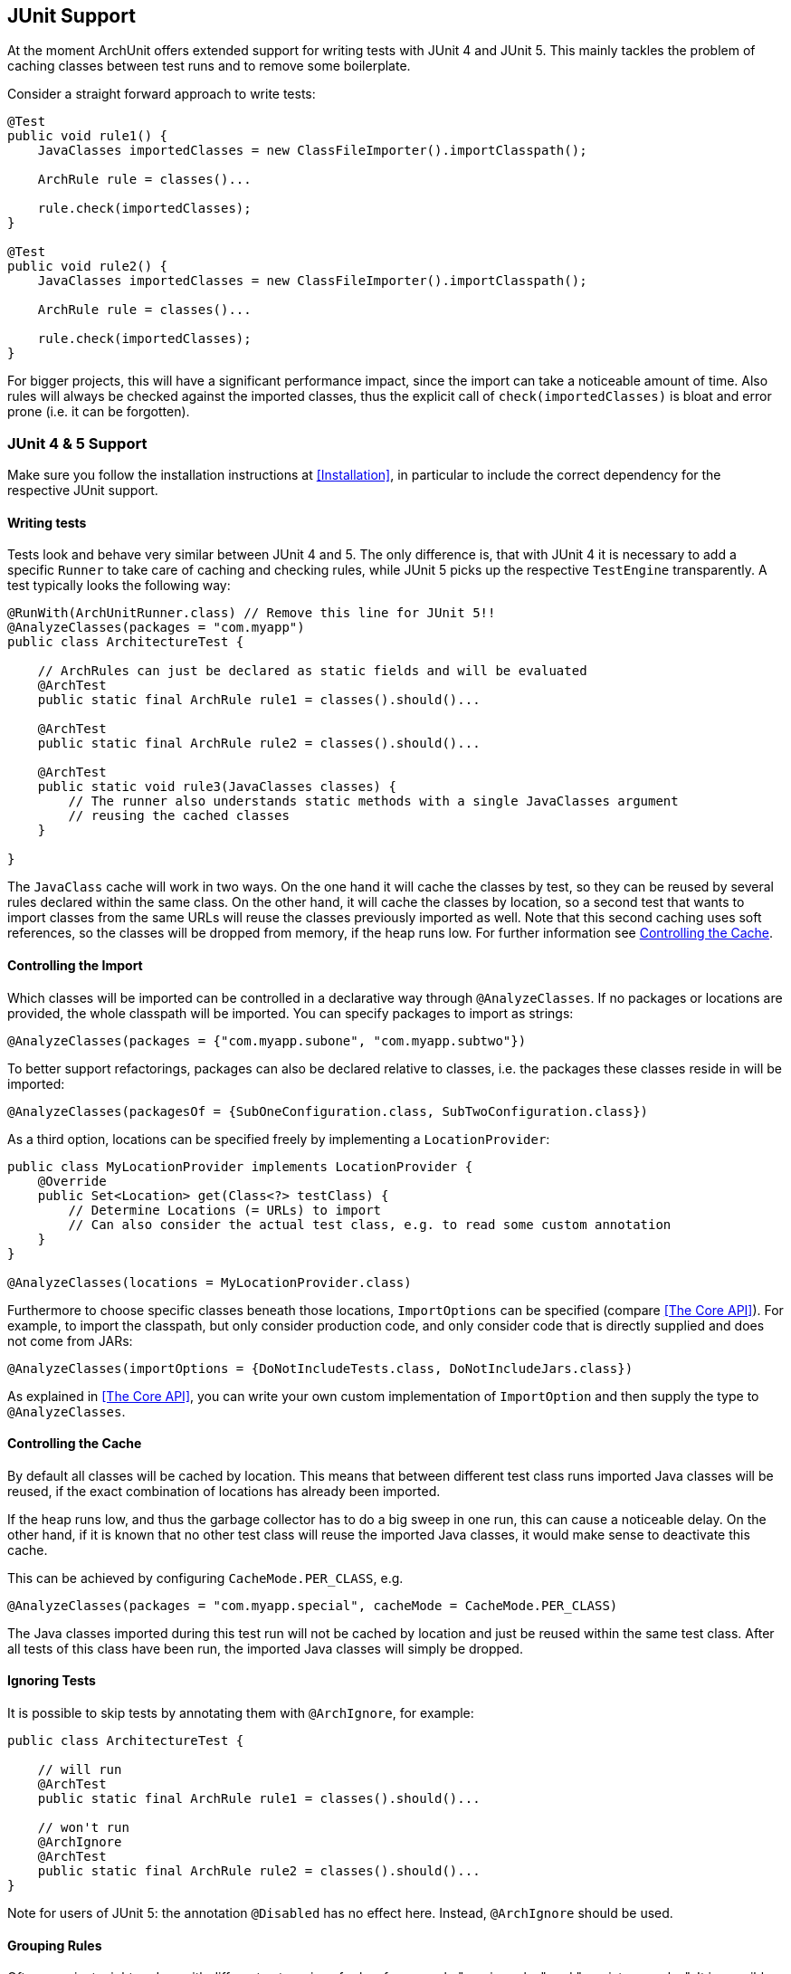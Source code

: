 == JUnit Support

At the moment ArchUnit offers extended support for writing tests with JUnit 4 and JUnit 5.
This mainly tackles the problem of caching classes between test runs and to remove some boilerplate.

Consider a straight forward approach to write tests:

[source,java,options="nowrap"]
----
@Test
public void rule1() {
    JavaClasses importedClasses = new ClassFileImporter().importClasspath();

    ArchRule rule = classes()...

    rule.check(importedClasses);
}

@Test
public void rule2() {
    JavaClasses importedClasses = new ClassFileImporter().importClasspath();

    ArchRule rule = classes()...

    rule.check(importedClasses);
}
----

For bigger projects, this will have a significant performance impact, since the import can take
a noticeable amount of time. Also rules will always be checked against the imported classes, thus
the explicit call of `check(importedClasses)` is bloat and error prone (i.e. it can be forgotten).

=== JUnit 4 & 5 Support

Make sure you follow the installation instructions at <<Installation>>, in particular to include
the correct dependency for the respective JUnit support.

==== Writing tests

Tests look and behave very similar between JUnit 4 and 5. The only difference is, that with JUnit 4
it is necessary to add a specific `Runner` to take care of caching and checking rules, while JUnit 5
picks up the respective `TestEngine` transparently. A test typically looks the following way:

[source,java,options="nowrap"]
----
@RunWith(ArchUnitRunner.class) // Remove this line for JUnit 5!!
@AnalyzeClasses(packages = "com.myapp")
public class ArchitectureTest {

    // ArchRules can just be declared as static fields and will be evaluated
    @ArchTest
    public static final ArchRule rule1 = classes().should()...

    @ArchTest
    public static final ArchRule rule2 = classes().should()...

    @ArchTest
    public static void rule3(JavaClasses classes) {
        // The runner also understands static methods with a single JavaClasses argument
        // reusing the cached classes
    }

}
----

The `JavaClass` cache will work in two ways. On the one hand it will cache the classes by test,
so they can be reused by several rules declared within the same class. On the other hand, it
will cache the classes by location, so a second test that wants to import classes from the same
URLs will reuse the classes previously imported as well. Note that this second caching uses
soft references, so the classes will be dropped from memory, if the heap runs low.
For further information see <<Controlling the Cache>>.

==== Controlling the Import

Which classes will be imported can be controlled in a declarative way through `@AnalyzeClasses`.
If no packages or locations are provided, the whole classpath will be imported.
You can specify packages to import as strings:

[source,java,options="nowrap"]
----
@AnalyzeClasses(packages = {"com.myapp.subone", "com.myapp.subtwo"})
----

To better support refactorings, packages can also be declared relative to classes, i.e. the
packages these classes reside in will be imported:

[source,java,options="nowrap"]
----
@AnalyzeClasses(packagesOf = {SubOneConfiguration.class, SubTwoConfiguration.class})
----

As a third option, locations can be specified freely by implementing a `LocationProvider`:

[source,java,options="nowrap"]
----
public class MyLocationProvider implements LocationProvider {
    @Override
    public Set<Location> get(Class<?> testClass) {
        // Determine Locations (= URLs) to import
        // Can also consider the actual test class, e.g. to read some custom annotation
    }
}

@AnalyzeClasses(locations = MyLocationProvider.class)
----

Furthermore to choose specific classes beneath those locations, `ImportOptions` can be
specified (compare <<The Core API>>). For example, to import the classpath, but only consider
production code, and only consider code that is directly supplied and does not come from JARs:

[source,java,options="nowrap"]
----
@AnalyzeClasses(importOptions = {DoNotIncludeTests.class, DoNotIncludeJars.class})
----

As explained in <<The Core API>>, you can write your own custom implementation of `ImportOption`
and then supply the type to `@AnalyzeClasses`.

==== Controlling the Cache

By default all classes will be cached by location. This means that between different
test class runs imported Java classes will be reused, if the exact combination of locations has already
been imported.

If the heap runs low, and thus the garbage collector has to do a big sweep in one run,
this can cause a noticeable delay. On the other hand, if it is known that no other test class will
reuse the imported Java classes, it would make sense to deactivate this cache.

This can be achieved by configuring `CacheMode.PER_CLASS`, e.g.

[source,java,options="nowrap"]
----
@AnalyzeClasses(packages = "com.myapp.special", cacheMode = CacheMode.PER_CLASS)
----

The Java classes imported during this test run will not be cached by location and just be reused within
the same test class. After all tests of this class have been run,
the imported Java classes will simply be dropped.

==== Ignoring Tests

It is possible to skip tests by annotating them with `@ArchIgnore`, for example:

[source,java,options="nowrap"]
----
public class ArchitectureTest {

    // will run
    @ArchTest
    public static final ArchRule rule1 = classes().should()...

    // won't run
    @ArchIgnore
    @ArchTest
    public static final ArchRule rule2 = classes().should()...
}
----

Note for users of JUnit 5: the annotation `@Disabled` has no effect here.
Instead, `@ArchIgnore` should be used.

==== Grouping Rules

Often a project might end up with different categories of rules, for example "service rules"
and "persistence rules". It is possible to write one class for each set of rules, and then
refer to those sets from another test:

[source,java,options="nowrap"]
----
public class ServiceRules {
    @ArchTest
    public static final ArchRule ruleOne = ...

    // further rules
}

public class PersistenceRules {
    @ArchTest
    public static final ArchRule ruleOne = ...

    // further rules
}

@RunWith(ArchUnitRunner.class) // Remove this line for JUnit 5!!
@AnalyzeClasses
public class ArchitectureTest {

    @ArchTest
    static final ArchTests serviceRules = ArchTests.in(ServiceRules.class);

    @ArchTest
    static final ArchTests persistenceRules = ArchTests.in(PersistenceRules.class);

}
----

The runner will include all `@ArchTest` annotated members within `ServiceRules` and `PersistenceRules` and evaluate
them against the classes declared within `@AnalyzeClasses` on `ArchitectureTest`.
This also allows an easy reuse of a rule library in different projects or modules.

